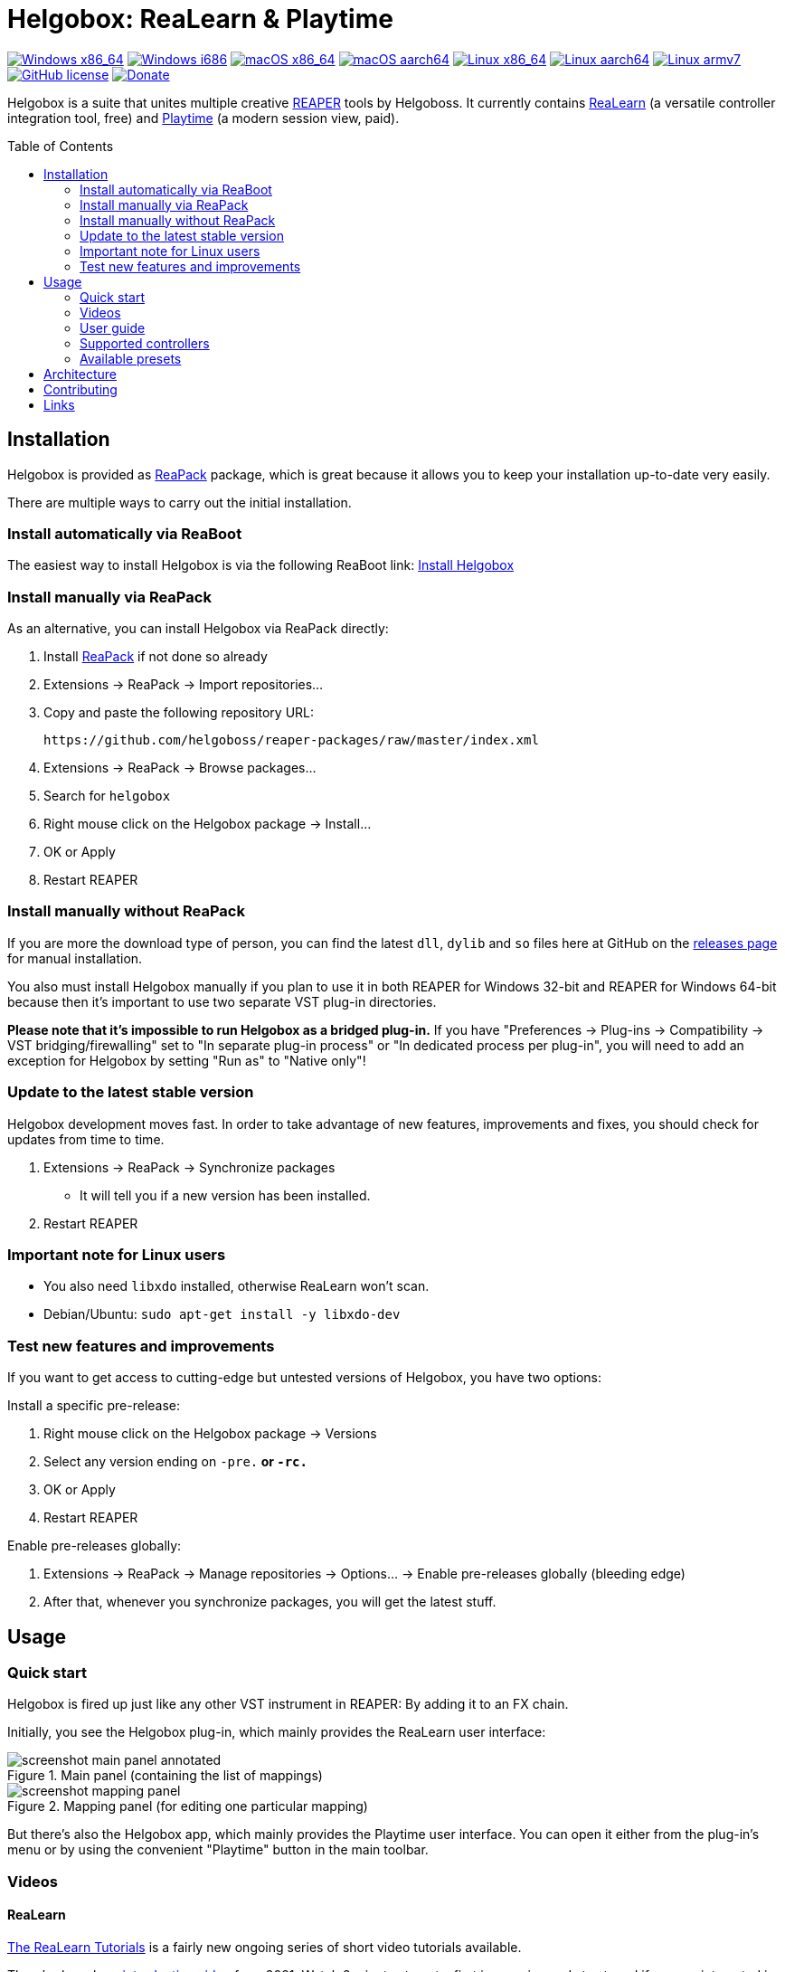 = Helgobox: ReaLearn & Playtime
:toc: preamble
:sectnumlevels: 2

image:https://github.com/helgoboss/helgobox/actions/workflows/windows-x86_64.yml/badge.svg[Windows x86_64,link=https://github.com/helgoboss/helgobox/actions/workflows/windows-x86_64.yml]
image:https://github.com/helgoboss/helgobox/actions/workflows/windows-i686.yml/badge.svg[Windows i686,link=https://github.com/helgoboss/helgobox/actions/workflows/windows-i686.yml]
image:https://github.com/helgoboss/helgobox/actions/workflows/macos-x86_64.yml/badge.svg[macOS x86_64,link=https://github.com/helgoboss/helgobox/actions/workflows/macos-x86_64.yml]
image:https://github.com/helgoboss/helgobox/actions/workflows/macos-aarch64.yml/badge.svg[macOS aarch64,link=https://github.com/helgoboss/helgobox/actions/workflows/macos-aarch64.yml]
image:https://github.com/helgoboss/helgobox/actions/workflows/linux-x86_64.yml/badge.svg[Linux x86_64,link=https://github.com/helgoboss/helgobox/actions/workflows/linux-x86_64.yml]
image:https://github.com/helgoboss/helgobox/actions/workflows/linux-aarch64.yml/badge.svg[Linux aarch64,link=https://github.com/helgoboss/helgobox/actions/workflows/linux-aarch64.yml]
image:https://github.com/helgoboss/helgobox/actions/workflows/linux-armv7.yml/badge.svg[Linux armv7,link=https://github.com/helgoboss/helgobox/actions/workflows/linux-armv7.yml]
image:https://img.shields.io/badge/license-GPL-blue.svg[GitHub license,link=https://raw.githubusercontent.com/helgoboss/realearn/master/LICENSE]
image:https://img.shields.io/badge/Donate-PayPal-orange.svg[Donate,link=https://www.paypal.com/cgi-bin/webscr?cmd=_s-xclick&hosted_button_id=9CTAK2KKA8Z2S&source=url]

Helgobox is a suite that unites multiple creative link:https://www.reaper.fm[REAPER] tools by Helgoboss.
It currently contains link:https://www.helgoboss.org/projects/realearn[ReaLearn] (a versatile controller integration tool, free) and
link:https://www.helgoboss.org/projects/playtime[Playtime] (a modern session view, paid).

== Installation

Helgobox is provided as https://reapack.com/[ReaPack] package, which is great because it allows you to keep your installation up-to-date very easily.

There are multiple ways to carry out the initial installation.

=== Install automatically via ReaBoot

The easiest way to install Helgobox is via the following ReaBoot link: link:https://reaboot.com/install/https%3A%2F%2Fraw.githubusercontent.com%2Fhelgoboss%2Fhelgobox%2Fmaster%2Freaboot.json[Install Helgobox]

=== Install manually via ReaPack

As an alternative, you can install Helgobox via ReaPack directly:

. Install https://reapack.com/[ReaPack] if not done so already
. Extensions → ReaPack → Import repositories…
. Copy and paste the following repository URL:
+
 https://github.com/helgoboss/reaper-packages/raw/master/index.xml
+
. Extensions → ReaPack → Browse packages…
. Search for `helgobox`
. Right mouse click on the Helgobox package → Install…
. OK or Apply
. Restart REAPER

=== Install manually without ReaPack

If you are more the download type of person, you can find the latest `dll`, `dylib` and `so` files here at GitHub on the https://github.com/helgoboss/helgobox/releases[releases page] for manual installation.

You also must install Helgobox manually if you plan to use it in both REAPER for Windows 32-bit and REAPER for Windows 64-bit because then it's important to use two separate VST plug-in directories.

*Please note that it's impossible to run Helgobox as a bridged plug-in.* If you have "Preferences → Plug-ins → Compatibility → VST bridging/firewalling" set to "In separate plug-in process" or "In dedicated process per plug-in", you will need to add an exception for Helgobox by setting "Run as" to "Native only"!

=== Update to the latest stable version

Helgobox development moves fast.
In order to take advantage of new features, improvements and fixes, you should check for updates from time to time.

. Extensions → ReaPack → Synchronize packages
** It will tell you if a new version has been installed.
. Restart REAPER

=== Important note for Linux users

- You also need `libxdo` installed, otherwise ReaLearn won't scan.
- Debian/Ubuntu: `sudo apt-get install -y libxdo-dev`

=== Test new features and improvements

If you want to get access to cutting-edge but untested versions of Helgobox, you have two options:

Install a specific pre-release:

. Right mouse click on the Helgobox package → Versions
. Select any version ending on `-pre.*` or `-rc.*`
. OK or Apply
. Restart REAPER

Enable pre-releases globally:

. Extensions → ReaPack → Manage repositories → Options… → Enable pre-releases globally (bleeding edge)
. After that, whenever you synchronize packages, you will get the latest stuff.

== Usage

=== Quick start

Helgobox is fired up just like any other VST instrument in REAPER: By adding it to an FX chain.

Initially, you see the Helgobox plug-in, which mainly provides the ReaLearn user interface:

.Main panel (containing the list of mappings)
image::doc/images/screenshot-main-panel-annotated.svg[]

.Mapping panel (for editing one particular mapping)
image::doc/images/screenshot-mapping-panel.png[]

But there's also the Helgobox app, which mainly provides the Playtime user interface.
You can open it either from the plug-in's menu or by using the convenient "Playtime" button in the main toolbar.

[#videos]
=== Videos

==== ReaLearn

link:https://www.youtube.com/watch?v=4ySGt9Ejc-M&list=PL0bFMT0iEtAgKY2BUSyjEO1I4s20lZa5G&index=1[The ReaLearn Tutorials] is a fairly new ongoing series of short video tutorials available.

There's also a long https://www.youtube.com/watch?v=dUPyqYaIkYA[introduction video] from 2021. Watch 2 minutes to get a first impression and stay tuned if you are interested in the details.

=== User guide

==== ReaLearn

ReaLearn features a large and complete user guide.

- https://github.com/helgoboss/helgobox/blob/master/doc/realearn-user-guide.adoc[Read it right here on GitHub] (preferred, best readability)
- https://github.com/helgoboss/helgobox/releases/latest/download/realearn-user-guide.pdf[Download user guide as PDF file]

TIP: The main focus of ReaLearn's user guide is being comprehensive, so it's more like a reference manual and can get quite detailed and technical.
If you prefer a simple hands-on approach, the <<videos,tutorial videos>> are a better choice.

=== Supported controllers

ReaLearn is designed to be generic and support any controller.
That's why you won't find a definitive list of supported controllers!
But there's a link:doc/controllers.adoc[list of tested controllers].

TIP: Keep in mind: Even if your controller is not on the list, you probably can make it work with ReaLearn!

=== Available presets

- link:https://github.com/helgoboss/helgobox/tree/master/resources/controller-presets[Controller presets]
- link:https://github.com/helgoboss/helgobox/tree/master/resources/main-presets[Main presets]

== Architecture

See link:ARCHITECTURE.adoc[architecture documentation].

== Contributing

See link:CONTRIBUTING.adoc[contributing documentation].

== Links

* https://www.helgoboss.org/projects/realearn/[Website]
* http://forum.cockos.com/showthread.php?t=178015[Forum] (dedicated thread in REAPER forum)
* https://github.com/helgoboss/helgobox/issues[Issue tracker]
* https://bitbucket.org/helgoboss/realearn/issues[Old issue tracker] (for ReaLearn &lt; v1.10.0)
* https://github.com/helgoboss/realearn-companion[ReaLearn Companion app]
